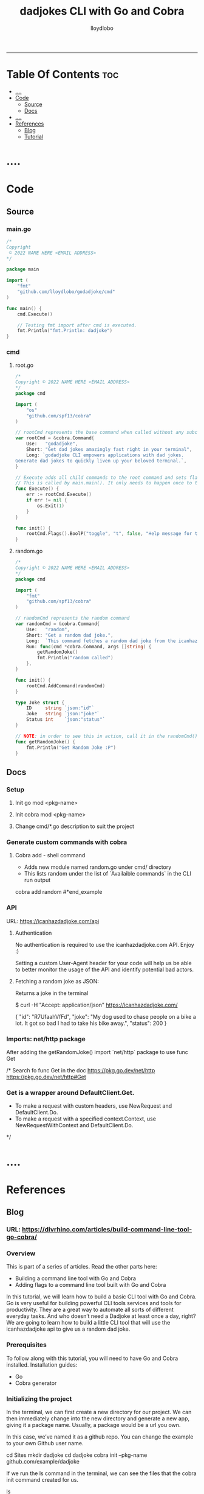 #+TITLE: dadjokes CLI with Go and Cobra
#+AUTHOR: lloydlobo
#+STARTUP: overview
#+OPTIONS: num:nil ^:{}
# #+PROPERTY: header-args :tangle yes :results none
-----
* Table Of Contents :toc:
- [[#][....]]
- [[#code][Code]]
  - [[#source][Source]]
  - [[#docs][Docs]]
- [[#-1][....]]
- [[#references][References]]
  - [[#blog][Blog]]
  - [[#tutorial][Tutorial]]

* ....

* Code
** Source
*** main.go
#+NAME: Code/Source/main.go
#+begin_src go :tangle ./main.go :noweb yes :comments link
/*
Copyright
 © 2022 NAME HERE <EMAIL ADDRESS>
*/

package main

import (
	"fmt"
	"github.com/lloydlobo/godadjoke/cmd"
)

func main() {
	cmd.Execute()

	// Testing fmt import after cmd is executed.
	fmt.Println("fmt.Println: dadjoke")
}
#+end_src
*** cmd
**** root.go
#+NAME: Code/Source/cmd/root.go
#+begin_src go :tangle ./cmd/root.go :noweb yes :comments link
/*
Copyright © 2022 NAME HERE <EMAIL ADDRESS>
*/
package cmd

import (
	"os"
	"github.com/spf13/cobra"
)

// rootCmd represents the base command when called without any subcommands
var rootCmd = &cobra.Command{
	Use:   "godadjoke",
	Short: "Get dad jokes amazingly fast right in your terminal",
	Long: `godadjoke CLI empowers applications with dad jokes.
Generate dad jokes to quickly liven up your beloved terminal.`,
}

// Execute adds all child commands to the root command and sets flags appropriately.
// This is called by main.main(). It only needs to happen once to the rootCmd.
func Execute() {
	err := rootCmd.Execute()
	if err != nil {
		os.Exit(1)
	}
}

func init() {
	rootCmd.Flags().BoolP("toggle", "t", false, "Help message for toggle")
}
#+end_src
**** random.go
#+NAME: Code/Source/cmd/random.go
#+begin_src go :tangle ./cmd/random.go :noweb yes :comments link
/*
Copyright © 2022 NAME HERE <EMAIL ADDRESS>
*/
package cmd

import (
	"fmt"
	"github.com/spf13/cobra"
)

// randomCmd represents the random command
var randomCmd = &cobra.Command{
	Use:   "random",
	Short: "Get a random dad joke.",
	Long:  `This command fetches a random dad joke from the icanhazdadjoke api.`,
	Run: func(cmd *cobra.Command, args []string) {
		getRandomJoke()
		fmt.Println("random called")
	},
}

func init() {
	rootCmd.AddCommand(randomCmd)
}

type Joke struct {
	ID     string `json:"id"`
	Joke   string `json:"joke"`
	Status int    `json:"status"`
}

// NOTE: in order to see this in action, call it in the randomCmd() run command.
func getRandomJoke() {
	fmt.Println("Get Random Joke :P")
}
#+end_src
** Docs
*** Setup
**** Init go mod <pkg-name>
**** Init cobra mod <pkg-name>
**** Change cmd/*.go description to suit the project
*** Generate custom commands with cobra
**** Cobra add - shell command
- Adds new module named random.go under cmd/ directory
- This lists random under the list of `Availaible commands` in the CLI run output

#+begin_example sh
cobra add random
#*end_example
*** API
URL: https://icanhazdadjoke.com/api
****  Authentication
No authentication is required to use the icanhazdadjoke.com API. Enjoy :)

Setting a custom User-Agent header for your code will help us be able to better monitor the usage of the API and identify potential bad actors.

**** Fetching a random joke as JSON:
 Returns a joke in the terminal

#+begin_example sh
$ curl -H "Accept: application/json" https://icanhazdadjoke.com/
#+end_example
#+begin_example json
{
  "id": "R7UfaahVfFd",
  "joke": "My dog used to chase people on a bike a lot. It got so bad I had to take his bike away.",
  "status": 200
}
#+end_example

*** Imports: net/http package
After adding the getRandomJoke() import `net/http` package to use func Get

/* Search fo func Get in the doc
https://pkg.go.dev/net/http
https://pkg.go.dev/net/http#Get
*** Get is a wrapper around DefaultClient.Get.
- To make a request with custom headers, use NewRequest and DefaultClient.Do.
- To make a request with a specified context.Context, use NewRequestWithContext and DefaultClient.Do.
*/


* ....

* References
** Blog
*** URL: <https://divrhino.com/articles/build-command-line-tool-go-cobra/>
*** Overview
This is part of a series of articles. Read the other parts here:
    - Building a command line tool with Go and Cobra
    - Adding flags to a command line tool built with Go and Cobra

In this tutorial, we will learn how to build a basic CLI tool with Go and Cobra. Go is very useful for building powerful CLI tools services and tools for productivity. They are a great way to automate all sorts of different everyday tasks. And who doesn’t need a Dadjoke at least once a day, right? We are going to learn how to build a little CLI tool that will use the icanhazdadjoke api to give us a random dad joke.
*** Prerequisites
To follow along with this tutorial, you will need to have Go and Cobra installed.
Installation guides:
    - Go
    - Cobra generator

*** Initializing the project

In the terminal, we can first create a new directory for our project. We can then immediately change into the new directory and generate a new app, giving it a package name. Usually, a package would be a url you own.

In this case, we’ve named it as a github repo. You can change the example to your own Github user name.
#+begin_example sh
cd Sites
mkdir dadjoke
cd dadjoke
cobra init --pkg-name github.com/example/dadjoke
#+end_example
If we run the ls command in the terminal, we can see the files that the cobra init command created for us.
#+begin_example sh
ls
#+end_example

We now have a license, a cmd folder and a main.go file

    - LICENSE
    - a cmd folder
    - a main.go file

Cobra just uses the main.go file as an entry point. We won’t be putting any of our CLI application code here. Instead, most of our code will be put in the cmd folder.

We will also want to use Go modules in our project, to handle our dependencies. We will run the go mod init command, in the terminal, to initialise Go modules. Here we are using the same package name we had used earlier when generating our cobra app.

#+begin_example sh
go mod init github.com/example/dadjoke
#+end_example

This creates a go.mod file, which will help us manage our dependencies.
*** Creating commands

If we run go run main.go in our terminal for the first time, all our dependencies will be installed and a go.sum file will also be created. This can be thought of as a lock file. It is used to verify that the checksum of dependencies have not changed.

We will also see a print out about our CLI, including the description, usage and available commands. Right now, we only have the help command.

#+begin_example sh
go run main.go
#+end_example

Cobra gives us some boilerplate content, including a description of what our app does. We should probably go and update this to use a description that better describes the dadjoke app we’re building

Let’s open up the cmd/root.go file and and update the description of our newly-created root command. Replace the default content with your own Short and Long descriptions:

#+begin_example go
var rootCmd = &cobra.Command{
	Use:   "dadjoke",
	Short: "Get random dad jokes in your terminal",
	Long:  `Dadjoke CLI is a tool that gives you a random dad joke`,
}
#+end_example

If we run our app now, go run main.go, we will see the description we just wrote. Currently, our app does not have any available commands to list.

So let’s now create the random command. Cobra gives us the add command that allows us to do this, easily. In the terminal, make sure you’re in your project root and run the following command:


#+begin_example sh
cobra add random
#+end_example

The add command generates a new cmd/random.go file for us.

So if we run go run main.go, we will see that random is now one of our available commands. How cool is that?

#+begin_example sh
go run main.go
#+end_example

If we run our random command right now, we’ll see that it has some boilerplate description, just like the root command we saw previously. We will want to update this description too. Go into your cmd/random.go file and add a Short and Long description:

#+begin_example go
var randomCmd = &cobra.Command{
    Use:   "random",
    Short: "Get a random dad joke",
    Long:  `This command fetches a random dad joke from the icanhazdadjoke api`,
    Run: func(cmd *cobra.Command, args []string) {
    ...
    },
}
#+end_example

*** The dadjoke API - curl

Let’s take a look at the documentation for the API we will be consuming. We will be using the free icanhazdadjoke API. This API doesn’t require authentication. The creators are nice enough to let us use it for free. The only thing they’re asking is that we add a custom User-Agent header. We can definitely do that.

If we scroll down to the endpoints, we can see the cURL command. Let’s run it in our terminal and see what we get.

#+begin_example sh
curl -H "Accept: application/json" https://icanhazdadjoke.com/
#+end_example

Here we see that it returns an ID, a joke and a status. Let’s quickly represent this in our code before we move on. Inside cmd/random.go, create a new type Joke struct:

#+begin_example go
package cmd

import (
	"fmt"

	"github.com/spf13/cobra"
)

var randomCmd = &cobra.Command{
	Use:   "random",
	Short: "Get a random dad joke",
	Long:  `This command fetches a random dad joke from the icanhazdadjoke api`,
	Run: func(cmd *cobra.Command, args []string) {
		...
	},
}

func init() {
	rootCmd.AddCommand(randomCmd)
}

type Joke struct {
	ID     string `json:"id"`
	Joke   string `json:"joke"`
	Status int    `json:"status"`
}
#+end_example

*** Get request in Go

Now let’s try to make that API call in Go.

We will be doing most of our work in the random.go file. Right now, our Run function merely prints out a message. Let’s create a function called getRandomJoke. We will call this function inside the Run method. And let’s just print a message for now, just to see if it works.

In our random.go file, add a new getRandomJoke() method and call it from inside Run:
#+begin_example go
package cmd

import (
	"fmt"

	"github.com/spf13/cobra"
)

var randomCmd = &cobra.Command{
	Use:   "random",
	Short: "Get a random dad joke",
	Long:  `This command fetches a random dad joke from the icanhazdadjoke api`,
	Run: func(cmd *cobra.Command, args []string) {
		getRandomJoke()
	},
}

func init() {
	rootCmd.AddCommand(randomCmd)
}

type Joke struct {
	ID     string `json:"id"`
	Joke   string `json:"joke"`
	Status int    `json:"status"`
}

func getRandomJoke() {
	fmt.Println("Get random dad joke :P")
}
#+end_example

If we run our random command in the terminal now, we will see our message from the Println on line 25
#+begin_example sh
go run main.go random
#+end_example

*** Looking at the http package

Next, let’s create a function that will make a GET request to the API endpoint. We’re going to use that to get our random joke data. We can use the net/http package to achieve this.

First things first, let’s visit the net/http documentation to get a better idea of how we can use it. We can visit https://golang.org/pkg/net/http/ and search for func Get. Since we know we want to make a GET request. Here, we see this line that says
http func GET documentation
Image: http func GET documentation

    To make a request with custom headers, use NewRequest and DefaultClient.Do.

If you remember, the API maintainers would like us to add a custom header to our app, so this is what we’re looking for.
*** The getJokeData() method

We will create a function that we can use to make GET requests to the icanhazdadjoke API endpoint

 1
 2
 3
 4
 5
 6
 7
 8
 9
10
11
12
13
14
15
16
17
18
19
20
21
22
23
24
25
26
27
28
29
30
31
32



package cmd

import (
	"fmt"

	"github.com/spf13/cobra"
)

var randomCmd = &cobra.Command{
	Use:   "random",
	Short: "Get a random dad joke",
	Long:  `This command fetches a random dad joke from the icanhazdadjoke api`,
	Run: func(cmd *cobra.Command, args []string) {
		getRandomJoke()
	},
}

func init() {
	rootCmd.AddCommand(randomCmd)
}

type Joke struct {
	ID     string `json:"id"`
	Joke   string `json:"joke"`
	Status int    `json:"status"`
}

func getRandomJoke() {
	fmt.Println("Get random dad joke :P")
}

func getJokeData(baseAPI string) []byte {}

Inside the body of the getJokeData() function, we will create a new request using the NewRequest() method from the net/http package

 1
 2
 3
 4
 5
 6
 7
 8
 9
10
11
12
13
14
15
16
17
18
19
20
21
22
23
24
25
26
27
28
29
30
31
32
33
34
35
36
37
38
39
40
41
42
43
44
45
46
47



package cmd

import (
	"fmt"
	"net/http"
	"io/ioutil"

	"github.com/spf13/cobra"
)

var randomCmd = &cobra.Command{
	Use:   "random",
	Short: "Get a random dad joke",
	Long:  `This command fetches a random dad joke from the icanhazdadjoke api`,
	Run: func(cmd *cobra.Command, args []string) {
		getRandomJoke()
	},
}

func init() {
	rootCmd.AddCommand(randomCmd)
}

type Joke struct {
	ID     string `json:"id"`
	Joke   string `json:"joke"`
	Status int    `json:"status"`
}

func getRandomJoke() {
	fmt.Println("Get random dad joke :P")
}

func getJokeData(baseAPI string) []byte {
	request, err := http.NewRequest(
		http.MethodGet, //method
		baseAPI,        //url
		nil,            //body
	)

	if err != nil {
		log.Printf("Could not request a dadjoke. %v", err)
	}

	request.Header.Add("Accept", "application/json")
	request.Header.Add("User-Agent", "Dadjoke CLI (https://github.com/example/dadjoke)")
}

New code explanations:

    Line 5
        Import net/http package
    Line 6
        Import io/ioutil package
    Line 35
        Use the http.NewRequest() method to create a new request
    Line 36
        First argument is an HTTP method
    Line 37
        Second argument is a url
    Line 38
        Third argument is a request body. Remember the comma at the end.
    Lines 41-43
        Handle the error that is returned from http.NewRequest()
    Line 45
        Add a header to tell the API we want our data returned as JSON
    Line 46
        Add a custom User-Agent header to tell the API maintainers how we’re using their API

The completed getJokeData() method:

34
35
36
37
38
39
40
41
42
43
44
45
46
47
48
49
50
51
52
53
54
55
56
57
58
59



func getJokeData(baseAPI string) []byte {
	request, err := http.NewRequest(
		http.MethodGet, //method
		baseAPI,        //url
		nil,            //body
	)

	if err != nil {
		log.Printf("Could not request a dadjoke. %v", err)
	}

	request.Header.Add("Accept", "application/json")
	request.Header.Add("User-Agent", "Dadjoke CLI (https://github.com/example/dadjoke)")

	response, err := http.DefaultClient.Do(request)
	if err != nil {
		log.Printf("Could not make a request. %v", err)
	}

	responseBytes, err := ioutil.ReadAll(response.Body)
	if err != nil {
		log.Printf("Could not read response body. %v", err)
	}

	return responseBytes
}

New code explanations:

    Line 48
        Pass the request to the http.DefaultClient.Do() method to get a response
    Lines 49-51
        Handle error that is returned from http.DefaultClient.Do() method
    Line 53
        Pass the resonseBody to the ioutil.ReadAll() to read it into bytes
    Lines 54-56
        Handle error that is returned from ioutil.ReadAll() method
    Line 58
        Return response as bytes

*** Finishing the getRandomJoke() method

Let’s re-visit our getRandomJoke method so we can use our getJokeData method.

 1
 2
 3
 4
 5
 6
 7
 8
 9
10
11



func getRandomJoke() {
	url := "https://icanhazdadjoke.com/"
	responseBytes := getJokeData(url)
	joke := Joke{}

	if err := json.Unmarshal(responseBytes, &joke); err != nil {
		fmt.Printf("Could not unmarshal reponseBytes. %v", err)
	}

	fmt.Println(string(joke.Joke))
}

New code explanations:

    Line 2
        Store the API url in the url variable
    Line 3
        Pass url into the getJokeData() method and store the returned reponse bytes in a variable
    Line 4
        Create a new Joke struct. We will save data into this when we unmarshal the reponse
    Lines 6-8
        Unmarshal the response, passing in responseBytes and url to http.Unmarshal as arguments
        Also handle the error that is returned
    Line 10
        Convert joke.Joke to a string and print it to the terminal

Let’s go back to our terminal and run the command to get a random joke:

1



go run main.go

*** Conclusion

In this tutorial we learnt how to create a command-line application with Go and Cobra. In part 2, we will learn how to implement a flag for our random command.

Congratulations, you did great. Keep learning and keep coding. Bye for now.
*** Resources

    https://golang.org/dl/
    https://github.com/spf13/cobra
    https://github.com/spf13/cobra/blob/master/cobra/README.md
    https://golangbyexample.com/go-mod-sum-module/

**** Related articles

    Adding flags to a command line tool built with Go and Cobra
    Building an interactive CLI app with Go, Cobra & promptui
    How to build a web scraper with Go and Colly
** Tutorial
**** URL: https://www.youtube.com/watch?v=-tO7zSv80UY&t=247s
